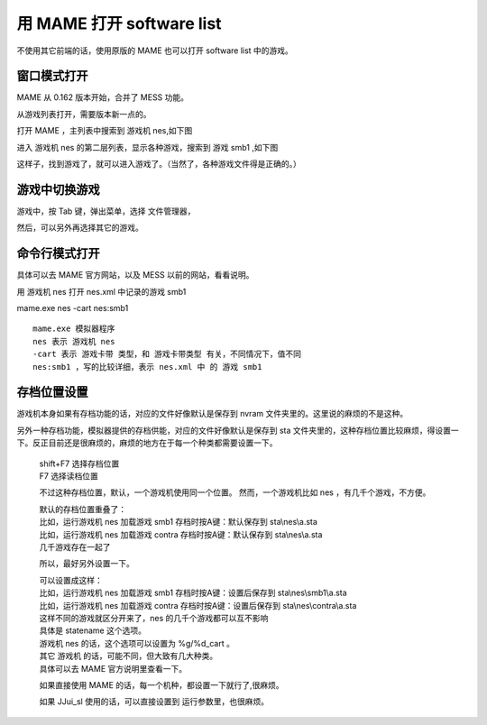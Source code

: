 ﻿==========================================
用 MAME 打开 software list
==========================================

不使用其它前端的话，使用原版的 MAME 也可以打开 software list 中的游戏。

窗口模式打开
===================
MAME 从 0.162 版本开始，合并了 MESS 功能。

从游戏列表打开，需要版本新一点的。

打开 MAME ，主列表中搜索到 游戏机 nes,如下图

.. image:: images/mame_gamelist_1.png
   :alt: 此处应显示图片

进入 游戏机 nes 的第二层列表，显示各种游戏，搜索到 游戏 smb1 ,如下图

.. image:: images/mame_gamelist_2.png
   :alt: 此处应显示图片

这样子，找到游戏了，就可以进入游戏了。（当然了，各种游戏文件得是正确的。）

游戏中切换游戏
===================
游戏中，按 Tab 键，弹出菜单，选择 文件管理器，

.. image:: images/mame_file_manager.png
   :alt: 此处应显示图片

然后，可以另外再选择其它的游戏。

命令行模式打开
===================
具体可以去 MAME 官方网站，以及 MESS 以前的网站，看看说明。

用 游戏机 nes 打开 nes.xml 中记录的游戏 smb1

mame.exe nes -cart nes:smb1

::
	
	mame.exe 模拟器程序
	nes 表示 游戏机 nes
	-cart 表示 游戏卡带 类型，和 游戏卡带类型 有关，不同情况下，值不同
	nes:smb1 ，写的比较详细，表示 nes.xml 中 的 游戏 smb1

存档位置设置
===================

游戏机本身如果有存档功能的话，对应的文件好像默认是保存到 nvram 文件夹里的。这里说的麻烦的不是这种。

另外一种存档功能，模拟器提供的存档供能，对应的文件好像默认是保存到 sta 文件夹里的，这种存档位置比较麻烦，得设置一下。反正目前还是很麻烦的，麻烦的地方在于每一个种类都需要设置一下。
	
	| shift+F7 选择存档位置
	| F7 选择读档位置
	
	不过这种存档位置，默认，一个游戏机使用同一个位置。
	然而，一个游戏机比如 nes ，有几千个游戏，不方便。
	
	| 默认的存档位置重叠了：
	| 比如，运行游戏机 nes 加载游戏 smb1   存档时按A键：默认保存到 sta\\nes\\a.sta
	| 比如，运行游戏机 nes 加载游戏 contra 存档时按A键：默认保存到 sta\\nes\\a.sta
	| 几千游戏存在一起了
	
	所以，最好另外设置一下。
	
	| 可以设置成这样：
	| 比如，运行游戏机 nes 加载游戏 smb1   存档时按A键：设置后保存到 sta\\nes\\smb1\\a.sta
	| 比如，运行游戏机 nes 加载游戏 contra 存档时按A键：设置后保存到 sta\\nes\\contra\\a.sta
	| 这样不同的游戏就区分开来了，nes 的几千个游戏都可以互不影响
	
	| 具体是 statename 这个选项。
	| 游戏机 nes 的话，这个选项可以设置为 %g/%d_cart 。
	| 其它 游戏机 的话，可能不同，但大致有几大种类。
	| 具体可以去 MAME 官方说明里查看一下。
	
	如果直接使用 MAME 的话，每一个机种，都设置一下就行了,很麻烦。
	
	如果 JJui_sl 使用的话，可以直接设置到 运行参数里，也很麻烦。
	